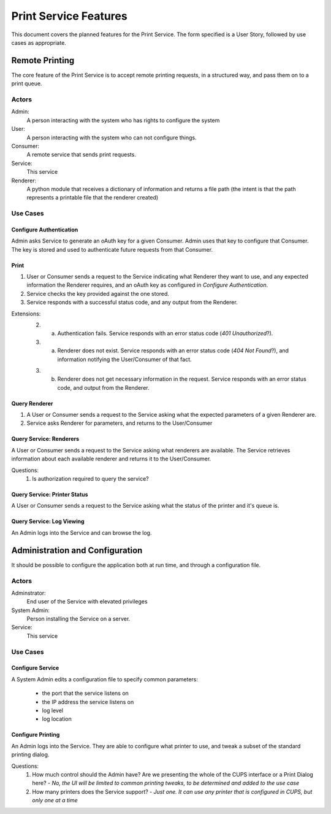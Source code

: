 ======================
Print Service Features
======================

This document covers the planned features for the Print Service. The form specified is a User Story, followed by use cases as appropriate.

Remote Printing
===============
The core feature of the Print Service is to accept remote printing requests, in a structured way, and pass them on to a print queue. 

Actors
------
Admin:
    A person interacting with the system who has rights to configure the system
User:
    A person interacting with the system who can not configure things.
Consumer:
    A remote service that sends print requests.
Service:
    This service
Renderer:
    A python module that receives a dictionary of information and returns a file path (the intent is that the path represents a printable file that the renderer created)

Use Cases
---------
Configure Authentication
~~~~~~~~~~~~~~~~~~~~~~~~
Admin asks Service to generate an oAuth key for a given Consumer. Admin uses that key to configure that Consumer. The key is stored and used to authenticate future requests from that Consumer. 
    
Print
~~~~~
1. User or Consumer sends a request to the Service indicating what Renderer they want to use, and any expected information the Renderer requires, and an oAuth key as configured in `Configure Authentication`.
2. Service checks the key provided against the one stored.
3. Service responds with a successful status code, and any output from the Renderer.

Extensions:
    2. a. Authentication fails. Service responds with an error status code (*401 Unauthorized*?).
        
    3. (a) Renderer does not exist. Service responds with an error status code (*404 Not Found*?), and information notifying the User/Consumer of that fact.
    
    3. (b) Renderer does not get necessary information in the request. Service responds with an error status code, and output from the Renderer.
    
Query Renderer
~~~~~~~~~~~~~~
1. A User or Consumer sends a request to the Service asking what the expected parameters of a given Renderer are.
2. Service asks Renderer for parameters, and returns to the User/Consumer

Query Service: Renderers
~~~~~~~~~~~~~~~~~~~~~~~~
A User or Consumer sends a request to the Service asking what renderers are available. The Service retrieves information about each available renderer and returns it to the User/Consumer.

Questions:
    #. Is authorization required to query the service?

Query Service: Printer Status
~~~~~~~~~~~~~~~~~~~~~~~~~~~~~
A User or Consumer sends a request to the Service asking what the status of the printer and it's queue is. 

Query Service: Log Viewing
~~~~~~~~~~~~~~~~~~~~~~~~~~
An Admin logs into the Service and can browse the log.
    
Administration and Configuration
================================
It should be possible to configure the application both at run time, and through a configuration file.

Actors
------
Adminstrator:
    End user of the Service with elevated privileges
System Admin:
    Person installing the Service on a server. 
Service:
    This service

Use Cases
---------
Configure Service
~~~~~~~~~~~~~~~~~
A System Admin edits a configuration file to specify common parameters:

    * the port that the service listens on
    * the IP address the service listens on
    * log level
    * log location

Configure Printing
~~~~~~~~~~~~~~~~~~
An Admin logs into the Service. They are able to configure what printer to use, and tweak a subset of the standard printing dialog.

.. todo::
   Elaborate on the available settings.

Questions:
    #. How much control should the Admin have? Are we presenting the whole of the CUPS interface or a Print Dialog here? - *No, the UI will be limited to common printing tweaks, to be determined and added to the use case*
    #. How many printers does the Service support? - *Just one. It can use any printer that is configured in CUPS, but only one at a time*

